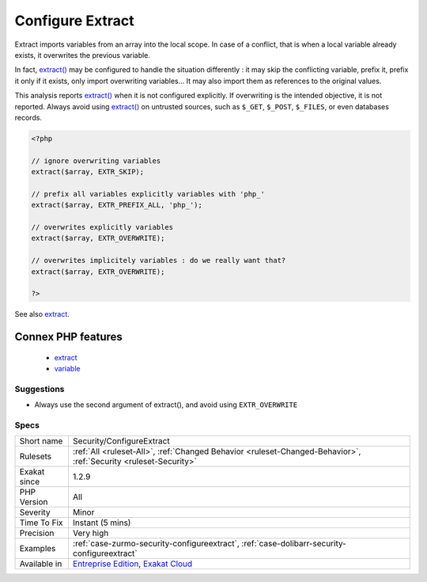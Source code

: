 .. _security-configureextract:

.. _configure-extract:

Configure Extract
+++++++++++++++++

.. meta\:\:
	:description:
		Configure Extract: The extract() function overwrites local variables when left unconfigured.
	:twitter:card: summary_large_image
	:twitter:site: @exakat
	:twitter:title: Configure Extract
	:twitter:description: Configure Extract: The extract() function overwrites local variables when left unconfigured
	:twitter:creator: @exakat
	:twitter:image:src: https://www.exakat.io/wp-content/uploads/2020/06/logo-exakat.png
	:og:image: https://www.exakat.io/wp-content/uploads/2020/06/logo-exakat.png
	:og:title: Configure Extract
	:og:type: article
	:og:description: The extract() function overwrites local variables when left unconfigured
	:og:url: https://php-tips.readthedocs.io/en/latest/tips/Security/ConfigureExtract.html
	:og:locale: en
  The `extract() <https://www.php.net/extract>`_ function overwrites local variables when left unconfigured.

Extract imports variables from an array into the local scope. In case of a conflict, that is when a local variable already exists, it overwrites the previous variable.

In fact, `extract() <https://www.php.net/extract>`_ may be configured to handle the situation differently : it may skip the conflicting variable, prefix it, prefix it only if it exists, only import overwriting variables... It may also import them as references to the original values.

This analysis reports `extract() <https://www.php.net/extract>`_ when it is not configured explicitly. If overwriting is the intended objective, it is not reported.
Always avoid using `extract() <https://www.php.net/extract>`_ on untrusted sources, such as ``$_GET``, ``$_POST``, ``$_FILES``, or even databases records.

.. code-block:: php
   
   <?php
   
   // ignore overwriting variables
   extract($array, EXTR_SKIP);
   
   // prefix all variables explicitly variables with 'php_'
   extract($array, EXTR_PREFIX_ALL, 'php_');
   
   // overwrites explicitly variables
   extract($array, EXTR_OVERWRITE);
   
   // overwrites implicitely variables : do we really want that? 
   extract($array, EXTR_OVERWRITE);
   
   ?>

See also `extract <https://www.php.net/extract>`_.

Connex PHP features
-------------------

  + `extract <https://php-dictionary.readthedocs.io/en/latest/dictionary/extract.ini.html>`_
  + `variable <https://php-dictionary.readthedocs.io/en/latest/dictionary/variable.ini.html>`_


Suggestions
___________

* Always use the second argument of extract(), and avoid using ``EXTR_OVERWRITE``




Specs
_____

+--------------+-------------------------------------------------------------------------------------------------------------------------+
| Short name   | Security/ConfigureExtract                                                                                               |
+--------------+-------------------------------------------------------------------------------------------------------------------------+
| Rulesets     | :ref:`All <ruleset-All>`, :ref:`Changed Behavior <ruleset-Changed-Behavior>`, :ref:`Security <ruleset-Security>`        |
+--------------+-------------------------------------------------------------------------------------------------------------------------+
| Exakat since | 1.2.9                                                                                                                   |
+--------------+-------------------------------------------------------------------------------------------------------------------------+
| PHP Version  | All                                                                                                                     |
+--------------+-------------------------------------------------------------------------------------------------------------------------+
| Severity     | Minor                                                                                                                   |
+--------------+-------------------------------------------------------------------------------------------------------------------------+
| Time To Fix  | Instant (5 mins)                                                                                                        |
+--------------+-------------------------------------------------------------------------------------------------------------------------+
| Precision    | Very high                                                                                                               |
+--------------+-------------------------------------------------------------------------------------------------------------------------+
| Examples     | :ref:`case-zurmo-security-configureextract`, :ref:`case-dolibarr-security-configureextract`                             |
+--------------+-------------------------------------------------------------------------------------------------------------------------+
| Available in | `Entreprise Edition <https://www.exakat.io/entreprise-edition>`_, `Exakat Cloud <https://www.exakat.io/exakat-cloud/>`_ |
+--------------+-------------------------------------------------------------------------------------------------------------------------+


